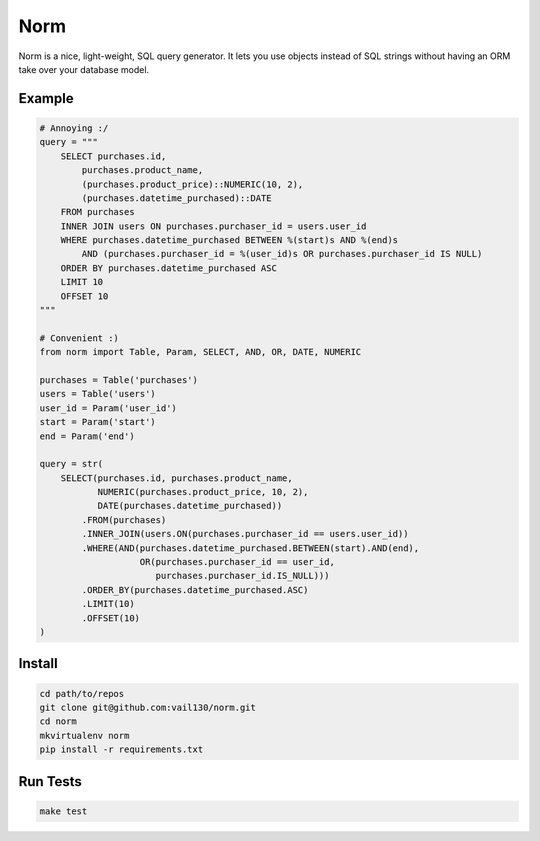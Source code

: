 Norm
====

.. image:: https://travis-ci.org/vail130/norm.svg?branch=master

Norm is a nice, light-weight, SQL query generator. It lets you use objects instead of SQL strings without
having an ORM take over your database model.

Example
-------
.. code-block:: python

    # Annoying :/
    query = """
        SELECT purchases.id,
            purchases.product_name,
            (purchases.product_price)::NUMERIC(10, 2),
            (purchases.datetime_purchased)::DATE
        FROM purchases
        INNER JOIN users ON purchases.purchaser_id = users.user_id
        WHERE purchases.datetime_purchased BETWEEN %(start)s AND %(end)s
            AND (purchases.purchaser_id = %(user_id)s OR purchases.purchaser_id IS NULL)
        ORDER BY purchases.datetime_purchased ASC
        LIMIT 10
        OFFSET 10
    """

    # Convenient :)
    from norm import Table, Param, SELECT, AND, OR, DATE, NUMERIC

    purchases = Table('purchases')
    users = Table('users')
    user_id = Param('user_id')
    start = Param('start')
    end = Param('end')

    query = str(
        SELECT(purchases.id, purchases.product_name,
               NUMERIC(purchases.product_price, 10, 2),
               DATE(purchases.datetime_purchased))
            .FROM(purchases)
            .INNER_JOIN(users.ON(purchases.purchaser_id == users.user_id))
            .WHERE(AND(purchases.datetime_purchased.BETWEEN(start).AND(end),
                       OR(purchases.purchaser_id == user_id,
                          purchases.purchaser_id.IS_NULL)))
            .ORDER_BY(purchases.datetime_purchased.ASC)
            .LIMIT(10)
            .OFFSET(10)
    )

Install
-------
.. code-block:: sh

    cd path/to/repos
    git clone git@github.com:vail130/norm.git
    cd norm
    mkvirtualenv norm
    pip install -r requirements.txt

Run Tests
---------
.. code-block:: sh

    make test
